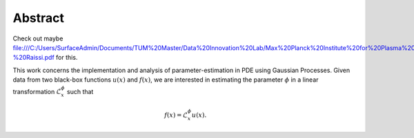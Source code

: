 Abstract 
========

Check out maybe file:///C:/Users/SurfaceAdmin/Documents/TUM%20Master/Data%20Innovation%20Lab/Max%20Planck%20Institute%20for%20Plasma%20Physics/Gaussian%20Processes%20-%20Raissi.pdf for this.

This work concerns the implementation and analysis of parameter-estimation in PDE using Gaussian Processes. 
Given data from two black-box functions :math:`u(x)` and :math:`f(x)`, we are interested in estimating the parameter :math:`\phi` in a linear transformation :math:`\mathcal{L}_x^{\phi}` such that 

.. math::

	f(x) = \mathcal{L}_x^{\phi} u(x).




